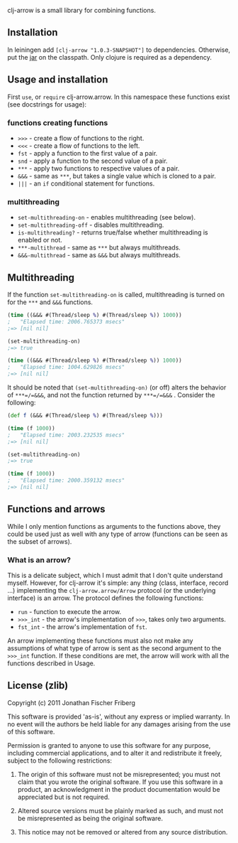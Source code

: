 
clj-arrow is a small library for combining functions.

** Installation

In leiningen add =[clj-arrow "1.0.3-SNAPSHOT"]= to dependencies. Otherwise, put the 
[[https://github.com/downloads/odyssomay/clj-arrow/clj-arrow-1.0.3-SNAPSHOT.jar][jar]] 
on the classpath. Only clojure is required as a dependency.

** Usage and installation

First =use=, or =require= clj-arrow.arrow. In this namespace these functions exist (see docstrings for usage):

*** functions creating functions

- =>>>= - create a flow of functions to the right.
- =<<<= - create a flow of functions to the left.
- =fst= - apply a function to the first value of a pair.
- =snd= - apply a function to the second value of a pair.
- =***= - apply two functions to respective values of a pair.
- =&&&= - same as =***=, but takes a single value which is cloned to a pair.
- =|||= - an =if= conditional statement for functions.

*** multithreading

- =set-multithreading-on= - enables multithreading (see below).
- =set-multithreading-off= - disables multithreading.
- =is-multithreading?= - returns true/false whether multithreading is enabled or not.
- =***-multithread= - same as =***= but always multithreads.
- =&&&-multithread= - same as =&&&= but always multithreads.

** Multithreading

If the function =set-multithreading-on= is called, multithreading is turned on for the =***= and =&&&= functions.

#+BEGIN_SRC clojure
(time ((&&& #(Thread/sleep %) #(Thread/sleep %)) 1000))
;   "Elapsed time: 2006.765373 msecs"
;=> [nil nil]

(set-multithreading-on)
;=> true

(time ((&&& #(Thread/sleep %) #(Thread/sleep %)) 1000))
;   "Elapsed time: 1004.629826 msecs"
;=> [nil nil]
#+END_SRC

It should be noted that =(set-multithreading-on)= (or off) alters the behavior of =***=/=&&&=, and not the function returned by =***=/=&&&= . 
Consider the following:

#+BEGIN_SRC clojure
(def f (&&& #(Thread/sleep %) #(Thread/sleep %)))

(time (f 1000))
;   "Elapsed time: 2003.232535 msecs"
;=> [nil nil]

(set-multithreading-on)
;=> true

(time (f 1000))
;   "Elapsed time: 2000.359132 msecs"
;=> [nil nil]
#+END_SRC

** Functions and arrows

While I only mention functions as arguments to the functions above, 
they could be used just as well with any type of arrow (functions can be seen as the subset of arrows).

*** What is an arrow?

This is a delicate subject, which I must admit that I don't quite understand myself. 
However, for clj-arrow it's simple: any /thing/ (class, interface, record ...) implementing 
the =clj-arrow.arrow/Arrow= protocol (or the underlying interface) is an arrow. The protocol defines the following functions:

- =run= - function to execute the arrow. 
- =>>>_int= - the arrow's implementation of =>>>=, takes only two arguments.
- =fst_int= - the arrow's implementation of =fst=.

An arrow implementing these functions must also not make any assumptions of what type of arrow is sent as the second argument to the =>>>_int= function.
If these conditions are met, the arrow will work with all the functions described in Usage.

** License (zlib)

Copyright (c) 2011 Jonathan Fischer Friberg

This software is provided 'as-is', without any express or implied warranty. In no event will the authors be held liable for any damages arising from the use of this software.

Permission is granted to anyone to use this software for any purpose, including commercial applications, and to alter it and redistribute it freely, subject to the following restrictions:

1. The origin of this software must not be misrepresented; you must not claim that you wrote the original software. If you use this software in a product, an acknowledgment in the product documentation would be appreciated but is not required.

2. Altered source versions must be plainly marked as such, and must not be misrepresented as being the original software.

3. This notice may not be removed or altered from any source distribution.

